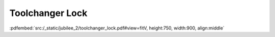 Toolchanger Lock
----------------

:pdfembed:`src:/_static/jubilee_2/toolchanger_lock.pdf#view=fitV, height:750, width:900, align:middle`

